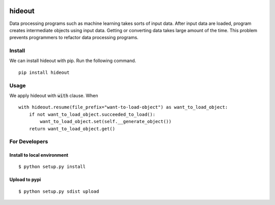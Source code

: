 .. image:: https://travis-ci.org/takahi-i/hideout.svg?branch=master
    :alt: Build status
    :target: https://travis-ci.org/takahi-i/hideout


=====================================================
hideout 
=====================================================

Data processing programs such as machine learning takes sorts of input data. After input data are loaded, program creates intermediate objects using input data.
Getting or converting data takes large amount of the time. This problem prevents programmers to refactor data processing programs.


Install
--------

We can install hideout with pip. Run the following command.

::

    pip install hideout


Usage
------

We apply hideout with :code:`with` clause. When

::

    with hideout.resume(file_prefix="want-to-load-object") as want_to_load_object:
        if not want_to_load_object.succeeded_to_load():
            want_to_load_object.set(self.__generate_object())
        return want_to_load_object.get()

For Developers
---------------


Install to local environment
~~~~~~~~~~~~~~~~~~~~~~~~~~~~~~

::

   $ python setup.py install

Upload to pypi
~~~~~~~~~~~~~~~~~~~~~~~~~~~~~~

::

    $ python setup.py sdist upload
